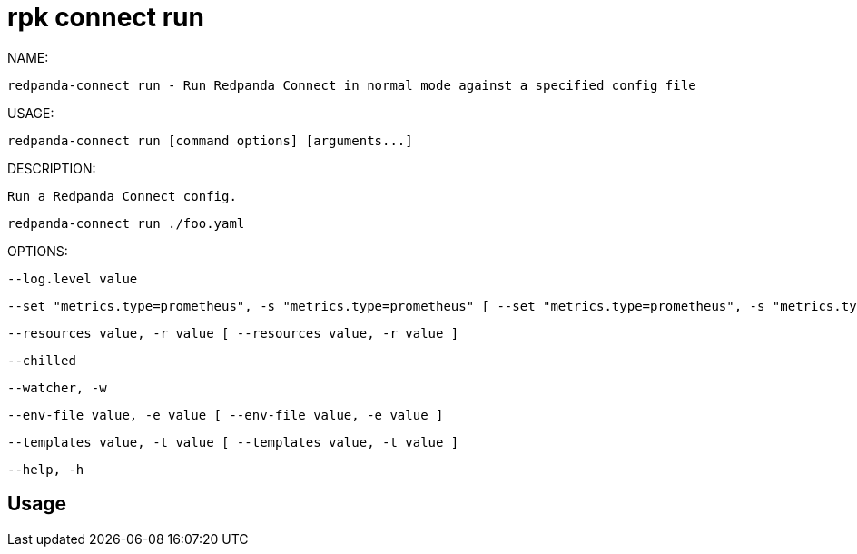 = rpk connect run
:description: rpk connect run

NAME:
   redpanda-connect run - Run Redpanda Connect in normal mode against a specified config file

USAGE:
   redpanda-connect run [command options] [arguments...]

DESCRIPTION:
   Run a Redpanda Connect config.

     redpanda-connect run ./foo.yaml

OPTIONS:
   --log.level value                                                                                                                override the configured log level, options are: off, error, warn, info, debug, trace
   --set "metrics.type=prometheus", -s "metrics.type=prometheus" [ --set "metrics.type=prometheus", -s "metrics.type=prometheus" ]  set a field (identified by a dot path) in the main configuration file, e.g. "metrics.type=prometheus"
   --resources value, -r value [ --resources value, -r value ]                                                                      pull in extra resources from a file, which can be referenced the same as resources defined in the main config, supports glob patterns (requires quotes)
   --chilled                                                                                                                        continue to execute a config containing linter errors (default: false)
   --watcher, -w                                                                                                                    EXPERIMENTAL: watch config files for changes and automatically apply them (default: false)
   --env-file value, -e value [ --env-file value, -e value ]                                                                        import environment variables from a dotenv file
   --templates value, -t value [ --templates value, -t value ]                                                                      EXPERIMENTAL: import Redpanda Connect templates, supports glob patterns (requires quotes)
   --help, -h                                                                                                                       show help

== Usage

[,bash]
----

----
|===